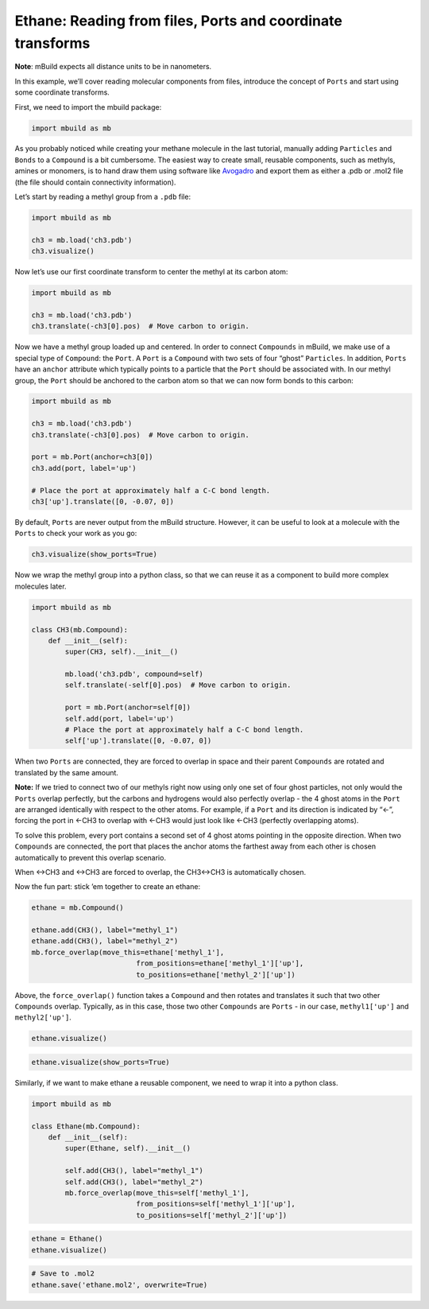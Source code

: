 Ethane: Reading from files, Ports and coordinate transforms
-----------------------------------------------------------

**Note**: mBuild expects all distance units to be in nanometers.

In this example, we’ll cover reading molecular components from files,
introduce the concept of ``Ports`` and start using some coordinate
transforms.

First, we need to import the mbuild package:

.. code:: ipython3

    import mbuild as mb

As you probably noticed while creating your methane molecule in the last
tutorial, manually adding ``Particles`` and ``Bonds`` to a ``Compound``
is a bit cumbersome. The easiest way to create small, reusable
components, such as methyls, amines or monomers, is to hand draw them
using software like `Avogadro <http://avogadro.cc/wiki/Main_Page>`__ and
export them as either a .pdb or .mol2 file (the file should contain
connectivity information).

Let’s start by reading a methyl group from a ``.pdb`` file:

.. code:: ipython3

    import mbuild as mb

    ch3 = mb.load('ch3.pdb')
    ch3.visualize()


Now let’s use our first coordinate transform to center the methyl at its
carbon atom:

.. code:: ipython3

    import mbuild as mb

    ch3 = mb.load('ch3.pdb')
    ch3.translate(-ch3[0].pos)  # Move carbon to origin.

Now we have a methyl group loaded up and centered. In order to connect
``Compounds`` in mBuild, we make use of a special type of ``Compound``:
the ``Port``. A ``Port`` is a ``Compound`` with two sets of four “ghost”
``Particles``. In addition, ``Ports`` have an ``anchor`` attribute which
typically points to a particle that the ``Port`` should be associated
with. In our methyl group, the ``Port`` should be anchored to the carbon
atom so that we can now form bonds to this carbon:

.. code:: ipython3

    import mbuild as mb

    ch3 = mb.load('ch3.pdb')
    ch3.translate(-ch3[0].pos)  # Move carbon to origin.

    port = mb.Port(anchor=ch3[0])
    ch3.add(port, label='up')

    # Place the port at approximately half a C-C bond length.
    ch3['up'].translate([0, -0.07, 0])

By default, ``Ports`` are never output from the mBuild structure.
However, it can be useful to look at a molecule with the ``Ports`` to
check your work as you go:

.. code:: ipython3

    ch3.visualize(show_ports=True)

Now we wrap the methyl group into a python class, so that we can reuse
it as a component to build more complex molecules later.

.. code:: ipython3

    import mbuild as mb

    class CH3(mb.Compound):
        def __init__(self):
            super(CH3, self).__init__()

            mb.load('ch3.pdb', compound=self)
            self.translate(-self[0].pos)  # Move carbon to origin.

            port = mb.Port(anchor=self[0])
            self.add(port, label='up')
            # Place the port at approximately half a C-C bond length.
            self['up'].translate([0, -0.07, 0])

When two ``Ports`` are connected, they are forced to overlap in space
and their parent ``Compounds`` are rotated and translated by the same
amount.

**Note:** If we tried to connect two of our methyls right now using only
one set of four ghost particles, not only would the ``Ports`` overlap
perfectly, but the carbons and hydrogens would also perfectly overlap -
the 4 ghost atoms in the ``Port`` are arranged identically with respect
to the other atoms. For example, if a ``Port`` and its direction is
indicated by “<-”, forcing the port in <-CH3 to overlap with <-CH3 would
just look like <-CH3 (perfectly overlapping atoms).

To solve this problem, every port contains a second set of 4 ghost atoms
pointing in the opposite direction. When two ``Compounds`` are
connected, the port that places the anchor atoms the farthest away from
each other is chosen automatically to prevent this overlap scenario.

When <->CH3 and <->CH3 are forced to overlap, the CH3<->CH3 is
automatically chosen.

Now the fun part: stick ’em together to create an ethane:

.. code:: ipython3

    ethane = mb.Compound()

    ethane.add(CH3(), label="methyl_1")
    ethane.add(CH3(), label="methyl_2")
    mb.force_overlap(move_this=ethane['methyl_1'],
                             from_positions=ethane['methyl_1']['up'],
                             to_positions=ethane['methyl_2']['up'])

Above, the ``force_overlap()`` function takes a ``Compound`` and then
rotates and translates it such that two other ``Compounds`` overlap.
Typically, as in this case, those two other ``Compounds`` are ``Ports``
- in our case, ``methyl1['up']`` and ``methyl2['up']``.

.. code:: ipython3

    ethane.visualize()

.. code:: ipython3

    ethane.visualize(show_ports=True)

Similarly, if we want to make ethane a reusable component, we need to
wrap it into a python class.

.. code:: ipython3

    import mbuild as mb

    class Ethane(mb.Compound):
        def __init__(self):
            super(Ethane, self).__init__()

            self.add(CH3(), label="methyl_1")
            self.add(CH3(), label="methyl_2")
            mb.force_overlap(move_this=self['methyl_1'],
                             from_positions=self['methyl_1']['up'],
                             to_positions=self['methyl_2']['up'])

.. code:: ipython3

    ethane = Ethane()
    ethane.visualize()

.. code:: ipython3

    # Save to .mol2
    ethane.save('ethane.mol2', overwrite=True)
